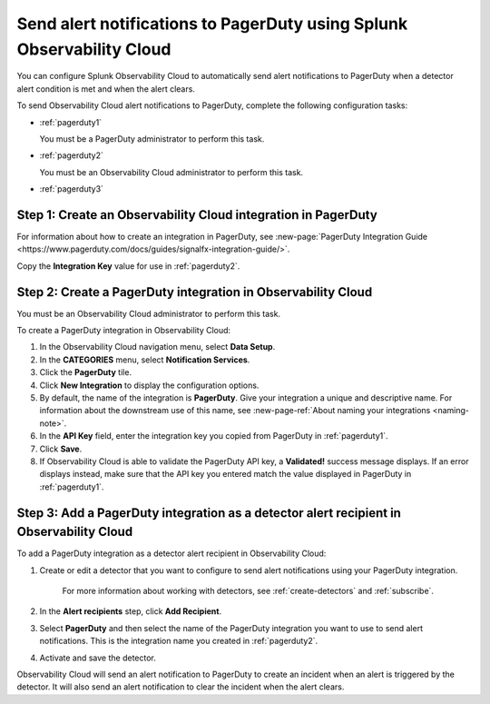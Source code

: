 .. _pagerduty:

*************************************************************************
Send alert notifications to PagerDuty using Splunk Observability Cloud
*************************************************************************

You can configure Splunk Observability Cloud to automatically send alert notifications to PagerDuty when a detector alert condition is met and when the alert clears.

To send Observability Cloud alert notifications to PagerDuty, complete the following configuration tasks:

* :ref:`pagerduty1`

  You must be a PagerDuty administrator to perform this task.

* :ref:`pagerduty2`

  You must be an Observability Cloud administrator to perform this task.

* :ref:`pagerduty3`


.. _pagerduty1:

Step 1: Create an Observability Cloud integration in PagerDuty
=================================================================================

For information about how to create an integration in PagerDuty, see :new-page:`PagerDuty Integration Guide <https://www.pagerduty.com/docs/guides/signalfx-integration-guide/>`.

Copy the :strong:`Integration Key` value for use in :ref:`pagerduty2`.


.. _pagerduty2:

Step 2: Create a PagerDuty integration in Observability Cloud
=================================================================================

You must be an Observability Cloud administrator to perform this task.

To create a PagerDuty integration in Observability Cloud:

#. In the Observability Cloud navigation menu, select :strong:`Data Setup`.

#. In the :strong:`CATEGORIES` menu, select :strong:`Notification Services`.

#. Click the :strong:`PagerDuty` tile.

#. Click :strong:`New Integration` to display the configuration options.

#. By default, the name of the integration is :strong:`PagerDuty`. Give your integration a unique and descriptive name. For information about the downstream use of this name, see :new-page-ref:`About naming your integrations <naming-note>`.

#. In the :strong:`API Key` field, enter the integration key you copied from PagerDuty in  :ref:`pagerduty1`.

#. Click :strong:`Save`.

#. If Observability Cloud is able to validate the PagerDuty API key, a :strong:`Validated!` success message displays. If an error displays instead, make sure that the API key you entered match the value displayed in PagerDuty in :ref:`pagerduty1`.


.. _pagerduty3:

Step 3: Add a PagerDuty integration as a detector alert recipient in Observability Cloud
=================================================================================================

..
  once the detector docs are migrated - this step may be covered in those docs and can be removed from these docs. below link to :ref:`detectors` and :ref:`receiving-notifications` instead once docs are migrated

To add a PagerDuty integration as a detector alert recipient in Observability Cloud:

#. Create or edit a detector that you want to configure to send alert notifications using your PagerDuty integration.

    For more information about working with detectors, see :ref:`create-detectors` and :ref:`subscribe`.

#. In the :strong:`Alert recipients` step, click :strong:`Add Recipient`.

#. Select :strong:`PagerDuty` and then select the name of the PagerDuty integration you want to use to send alert notifications. This is the integration name you created in :ref:`pagerduty2`.

#. Activate and save the detector.

Observability Cloud will send an alert notification to PagerDuty to create an incident when an alert is triggered by the detector. It will also send an alert notification to clear the incident when the alert clears.

